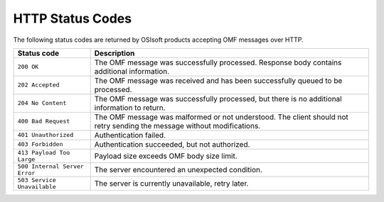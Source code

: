 HTTP Status Codes
=================

The following status codes are returned by OSIsoft products accepting OMF messages over HTTP.

============================= =============================
Status code                   Description
============================= =============================
``200 OK``   	              The OMF message was successfully processed. Response body contains additional information.
``202 Accepted``   	          The OMF message was received and has been successfully queued to be processed.
``204 No Content``            The OMF message was successfully processed, but there is no additional information to return. 
``400 Bad Request``           The OMF message was malformed or not understood. The client should not retry sending the message without modifications.
``401 Unauthorized``          Authentication failed.
``403 Forbidden``             Authentication succeeded, but not authorized.
``413 Payload Too Large``     Payload size exceeds OMF body size limit.
``500 Internal Server Error`` The server encountered an unexpected condition.
``503 Service Unavailable``   The server is currently unavailable, retry later.
============================= =============================